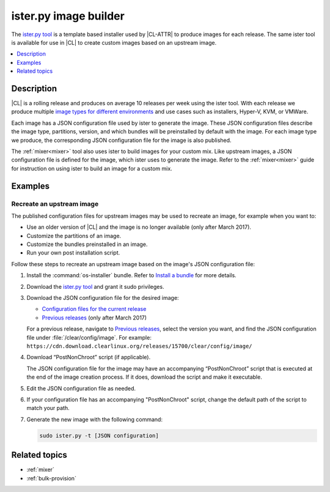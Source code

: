 .. _ister:

ister.py image builder
######################

The `ister.py tool`_ is a template based installer used by |CL-ATTR| to produce
images for each release. The same ister tool is available for use in |CL| to
create custom images based on an upstream image.

.. contents::
   :local:
   :depth: 1

Description
***********

|CL| is a rolling release and produces on average 10 releases per week using the
ister tool. With each release we produce multiple
`image types for different environments`_  and use cases such as installers,
Hyper-V, KVM, or VMWare.

Each image has a JSON configuration file used by ister to generate the image.
These JSON configuration files describe the image type, partitions, version,
and which bundles will be preinstalled by default with the image. For each image
type we produce, the corresponding JSON configuration file for the image is also
published.

The :ref:`mixer<mixer>` tool also uses ister to build images for your custom
mix. Like upstream images, a JSON configuration file is defined for the image,
which ister uses to generate the image. Refer to the :ref:`mixer<mixer>` guide
for instruction on using ister to build an image for a custom mix.

Examples
********

Recreate an upstream image
==========================

The published configuration files for upstream images may be used to recreate an
image, for example when you want to:

* Use an older version of |CL| and the image is no longer available (only after
  March 2017).
* Customize the partitions of an image.
* Customize the bundles preinstalled in an image.
* Run your own post installation script.


Follow these steps to recreate an upstream image based on the image's JSON
configuration file:

#. Install the :command:`os-installer` bundle. Refer to `Install a bundle`_ for
   more details.

#. Download the `ister.py tool`_ and grant it sudo privileges.

#. Download the JSON configuration file for the desired image:

   * `Configuration files for the current release`_
   * `Previous releases`_ (only after March 2017)

   For a previous release, navigate to `Previous releases`_, select the version
   you want, and find the JSON configuration file under
   :file:`/clear/config/image`. For example:
   ``https://cdn.download.clearlinux.org/releases/15700/clear/config/image/``

#. Download “PostNonChroot” script (if applicable).

   The JSON configuration file for the image may have an accompanying
   “PostNonChroot” script that is executed at the end of the image creation
   process. If it does, download the script and make it executable.

#. Edit the JSON configuration file as needed.

#. If your configuration file has an accompanying "PostNonChroot" script, change
   the default path of the script to match your path.

#. Generate the new image with the following command:

   .. code-block:: bash

   	sudo ister.py -t [JSON configuration]

Related topics
**************

* :ref:`mixer`
* :ref:`bulk-provision`

.. _ister.py tool: https://github.com/bryteise/ister
.. _image types for different environments: https://cdn.download.clearlinux.org/image/README-IMAGES.html
.. _Configuration files for the current release: https://cdn.download.clearlinux.org/current/config/image/
.. _Previous releases: https://cdn.download.clearlinux.org/releases/
.. _Install a bundle: https://clearlinux.org/documentation/clear-linux/guides/maintenance/swupd-guide#adding-a-bundle